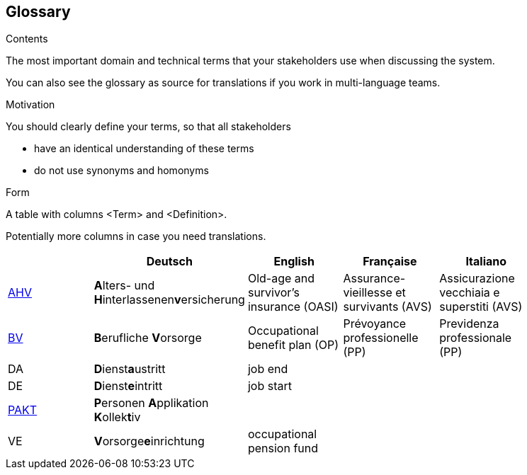 [[section-glossary]]
== Glossary



[role="arc42help"]
****
.Contents
The most important domain and technical terms that your stakeholders use when discussing the system.

You can also see the glossary as source for translations if you work in multi-language teams.

.Motivation
You should clearly define your terms, so that all stakeholders

* have an identical understanding of these terms
* do not use synonyms and homonyms

.Form
A table with columns <Term> and <Definition>.

Potentially more columns in case you need translations.

****

[options="header"]
|===
|     | Deutsch                     | English                   | Française | Italiano |
| https://www.ahv-iv.ch/de/Sozialversicherungen/Alters-und-Hinterlassenenversicherung-AHV/Allgemeines#qa-729[AHV] | **A**lters- und **H**interlassenen**v**ersicherung | Old-age and survivor's insurance (OASI) | Assurance-vieillesse et survivants (AVS) | Assicurazione vecchiaia e superstiti (AVS) |
| https://www.ahv-iv.ch/de/Sozialversicherungen/Berufliche-Vorsorge-BV[BV] | **B**erufliche **V**orsorge | Occupational benefit plan (OP)   | Prévoyance professionelle (PP) | Previdenza professionale (PP) |
| DA  | **D**ienst**a**ustritt      | job end                   |           |          |
| DE  | **D**ienst**e**intritt      | job start                 |           |          |
| https://www.prevo.ch/images/prevo/pdf/PAKT_Kurzbeschreibung_D.pdf[PAKT]| **P**ersonen **A**pplikation **K**ollek**t**iv |  |  |  |
| VE  | **V**orsorge**e**inrichtung | occupational pension fund |           |          |
|===
